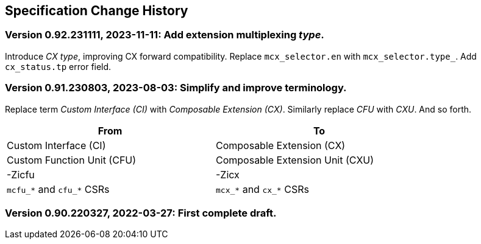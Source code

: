 == Specification Change History

=== Version 0.92.231111, 2023-11-11: Add extension multiplexing _type_.

Introduce _CX type_, improving CX forward compatibility. Replace
`mcx_selector.en` with `mcx_selector.type_`. Add `cx_status.tp` error
field.

=== Version 0.91.230803, 2023-08-03: Simplify and improve terminology.

Replace term _Custom Interface (CI)_ with _Composable Extension (CX)_.
Similarly replace _CFU_ with _CXU_.
And so forth.

[width="80%",cols="1,1"]
|===
|From|To

|Custom Interface (CI) |Composable Extension (CX)
|Custom Function Unit (CFU) |Composable Extension Unit (CXU)
|-Zicfu |-Zicx
|`mcfu_*` and `cfu_*` CSRs |`mcx_*` and `cx_*` CSRs
|===

=== Version 0.90.220327, 2022-03-27: First complete draft.
